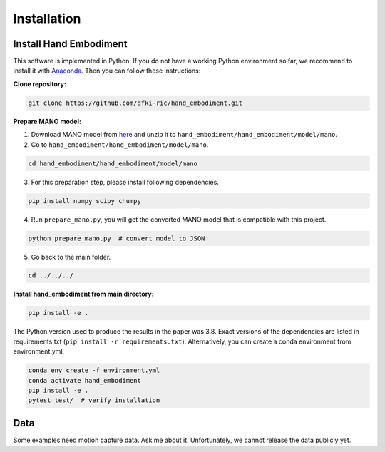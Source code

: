 ============
Installation
============

Install Hand Embodiment
-----------------------

This software is implemented in Python. If you do not have a working Python
environment so far, we recommend to install it with
`Anaconda <https://www.anaconda.com/>`_. Then you can follow these
instructions:

**Clone repository:**

.. code-block:: bash

    git clone https://github.com/dfki-ric/hand_embodiment.git

**Prepare MANO model:**

1. Download MANO model from `here <https://mano.is.tue.mpg.de/>`_ and unzip it
   to ``hand_embodiment/hand_embodiment/model/mano``.
2. Go to ``hand_embodiment/hand_embodiment/model/mano``.

.. code-block:: bash

    cd hand_embodiment/hand_embodiment/model/mano

3. For this preparation step, please install following dependencies.

.. code-block::

    pip install numpy scipy chumpy

4. Run ``prepare_mano.py``, you will get the converted MANO model that
   is compatible with this project.

.. code-block:: bash

    python prepare_mano.py  # convert model to JSON

5. Go back to the main folder.

.. code-block:: bash

    cd ../../../

**Install hand_embodiment from main directory:**

.. code-block:: bash

    pip install -e .

The Python version used to produce the results in the paper was 3.8. Exact
versions of the dependencies are listed in
requirements.txt (``pip install -r requirements.txt``).
Alternatively, you can create a conda environment from
environment.yml:

.. code-block:: bash

    conda env create -f environment.yml
    conda activate hand_embodiment
    pip install -e .
    pytest test/  # verify installation

Data
----

Some examples need motion capture data. Ask me about it. Unfortunately,
we cannot release the data publicly yet.
